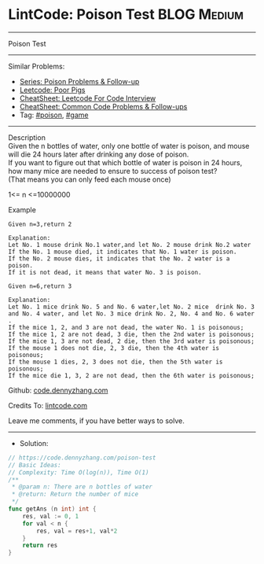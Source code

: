 * LintCode: Poison Test                                          :BLOG:Medium:
#+STARTUP: showeverything
#+OPTIONS: toc:nil \n:t ^:nil creator:nil d:nil
:PROPERTIES:
:type:     game, poison, redo
:END:
---------------------------------------------------------------------
Poison Test
---------------------------------------------------------------------
#+BEGIN_HTML
<a href="https://github.com/dennyzhang/code.dennyzhang.com/tree/master/problems/poison-test"><img align="right" width="200" height="183" src="https://www.dennyzhang.com/wp-content/uploads/denny/watermark/github.png" /></a>
#+END_HTML
Similar Problems:
- [[https://code.dennyzhang.com/followup-poison][Series: Poison Problems & Follow-up]]
- [[https://code.dennyzhang.com/poor-pigs][Leetcode: Poor Pigs]]
- [[https://cheatsheet.dennyzhang.com/cheatsheet-leetcode-A4][CheatSheet: Leetcode For Code Interview]]
- [[https://cheatsheet.dennyzhang.com/cheatsheet-followup-A4][CheatSheet: Common Code Problems & Follow-ups]]
- Tag: [[https://code.dennyzhang.com/tag/poison][#poison]], [[https://code.dennyzhang.com/review-game][#game]]
---------------------------------------------------------------------
Description
Given the n bottles of water, only one bottle of water is poison, and mouse will die 24 hours later after drinking any dose of poison.
If you want to figure out that which bottle of water is poison in 24 hours, how many mice are needed to ensure to success of poison test?
(That means you can only feed each mouse once)

1<= n <=10000000

Example
#+BEGIN_EXAMPLE
Given n=3,return 2

Explanation:
Let No. 1 mouse drink No.1 water,and let No. 2 mouse drink No.2 water
If the No. 1 mouse died, it indicates that No. 1 water is poison.
If the No. 2 mouse dies, it indicates that the No. 2 water is a poison.
If it is not dead, it means that water No. 3 is poison.
#+END_EXAMPLE

#+BEGIN_EXAMPLE
Given n=6,return 3

Explanation:
Let No. 1 mice drink No. 5 and No. 6 water,let No. 2 mice  drink No. 3 and No. 4 water, and let No. 3 mice drink No. 2, No. 4 and No. 6 water .
If the mice 1, 2, and 3 are not dead, the water No. 1 is poisonous;
If the mice 1, 2 are not dead, 3 die, then the 2nd water is poisonous;
If the mice 1, 3 are not dead, 2 die, then the 3rd water is poisonous;
If the mouse 1 does not die, 2, 3 die, then the 4th water is poisonous;
If the mouse 1 dies, 2, 3 does not die, then the 5th water is poisonous;
If the mice die 1, 3, 2 are not dead, then the 6th water is poisonous;
#+END_EXAMPLE

Github: [[https://github.com/dennyzhang/code.dennyzhang.com/tree/master/problems/poison-test][code.dennyzhang.com]]

Credits To: [[https://www.lintcode.com/problem/poison-test/description][lintcode.com]]

Leave me comments, if you have better ways to solve.
---------------------------------------------------------------------
- Solution:

#+BEGIN_SRC go
// https://code.dennyzhang.com/poison-test
// Basic Ideas:
// Complexity: Time O(log(n)), Time O(1)
/**
 * @param n: There are n bottles of water
 * @return: Return the number of mice
 */
func getAns (n int) int {
    res, val := 0, 1
    for val < n {
        res, val = res+1, val*2
    }
    return res
}
#+END_SRC

#+BEGIN_HTML
<div style="overflow: hidden;">
<div style="float: left; padding: 5px"> <a href="https://www.linkedin.com/in/dennyzhang001"><img src="https://www.dennyzhang.com/wp-content/uploads/sns/linkedin.png" alt="linkedin" /></a></div>
<div style="float: left; padding: 5px"><a href="https://github.com/dennyzhang"><img src="https://www.dennyzhang.com/wp-content/uploads/sns/github.png" alt="github" /></a></div>
<div style="float: left; padding: 5px"><a href="https://www.dennyzhang.com/slack" target="_blank" rel="nofollow"><img src="https://www.dennyzhang.com/wp-content/uploads/sns/slack.png" alt="slack"/></a></div>
</div>
#+END_HTML
